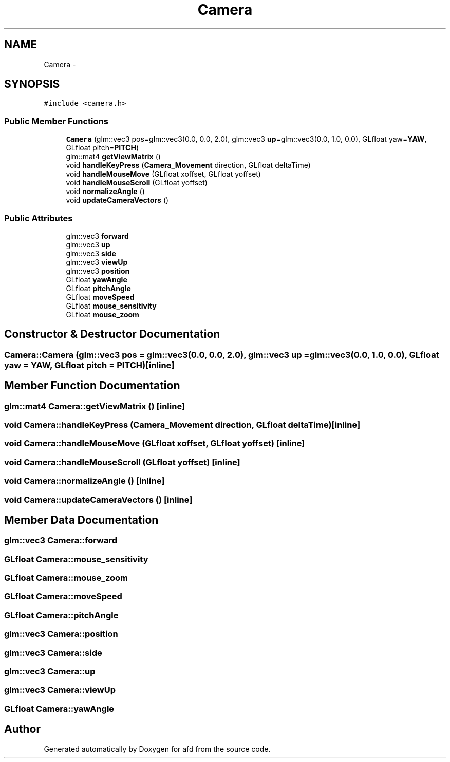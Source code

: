.TH "Camera" 3 "Thu Jun 14 2018" "afd" \" -*- nroff -*-
.ad l
.nh
.SH NAME
Camera \- 
.SH SYNOPSIS
.br
.PP
.PP
\fC#include <camera\&.h>\fP
.SS "Public Member Functions"

.in +1c
.ti -1c
.RI "\fBCamera\fP (glm::vec3 pos=glm::vec3(0\&.0, 0\&.0, 2\&.0), glm::vec3 \fBup\fP=glm::vec3(0\&.0, 1\&.0, 0\&.0), GLfloat yaw=\fBYAW\fP, GLfloat pitch=\fBPITCH\fP)"
.br
.ti -1c
.RI "glm::mat4 \fBgetViewMatrix\fP ()"
.br
.ti -1c
.RI "void \fBhandleKeyPress\fP (\fBCamera_Movement\fP direction, GLfloat deltaTime)"
.br
.ti -1c
.RI "void \fBhandleMouseMove\fP (GLfloat xoffset, GLfloat yoffset)"
.br
.ti -1c
.RI "void \fBhandleMouseScroll\fP (GLfloat yoffset)"
.br
.ti -1c
.RI "void \fBnormalizeAngle\fP ()"
.br
.ti -1c
.RI "void \fBupdateCameraVectors\fP ()"
.br
.in -1c
.SS "Public Attributes"

.in +1c
.ti -1c
.RI "glm::vec3 \fBforward\fP"
.br
.ti -1c
.RI "glm::vec3 \fBup\fP"
.br
.ti -1c
.RI "glm::vec3 \fBside\fP"
.br
.ti -1c
.RI "glm::vec3 \fBviewUp\fP"
.br
.ti -1c
.RI "glm::vec3 \fBposition\fP"
.br
.ti -1c
.RI "GLfloat \fByawAngle\fP"
.br
.ti -1c
.RI "GLfloat \fBpitchAngle\fP"
.br
.ti -1c
.RI "GLfloat \fBmoveSpeed\fP"
.br
.ti -1c
.RI "GLfloat \fBmouse_sensitivity\fP"
.br
.ti -1c
.RI "GLfloat \fBmouse_zoom\fP"
.br
.in -1c
.SH "Constructor & Destructor Documentation"
.PP 
.SS "Camera::Camera (glm::vec3 pos = \fCglm::vec3(0\&.0, 0\&.0, 2\&.0)\fP, glm::vec3 up = \fCglm::vec3(0\&.0, 1\&.0, 0\&.0)\fP, GLfloat yaw = \fC\fBYAW\fP\fP, GLfloat pitch = \fC\fBPITCH\fP\fP)\fC [inline]\fP"

.SH "Member Function Documentation"
.PP 
.SS "glm::mat4 Camera::getViewMatrix ()\fC [inline]\fP"

.SS "void Camera::handleKeyPress (\fBCamera_Movement\fP direction, GLfloat deltaTime)\fC [inline]\fP"

.SS "void Camera::handleMouseMove (GLfloat xoffset, GLfloat yoffset)\fC [inline]\fP"

.SS "void Camera::handleMouseScroll (GLfloat yoffset)\fC [inline]\fP"

.SS "void Camera::normalizeAngle ()\fC [inline]\fP"

.SS "void Camera::updateCameraVectors ()\fC [inline]\fP"

.SH "Member Data Documentation"
.PP 
.SS "glm::vec3 Camera::forward"

.SS "GLfloat Camera::mouse_sensitivity"

.SS "GLfloat Camera::mouse_zoom"

.SS "GLfloat Camera::moveSpeed"

.SS "GLfloat Camera::pitchAngle"

.SS "glm::vec3 Camera::position"

.SS "glm::vec3 Camera::side"

.SS "glm::vec3 Camera::up"

.SS "glm::vec3 Camera::viewUp"

.SS "GLfloat Camera::yawAngle"


.SH "Author"
.PP 
Generated automatically by Doxygen for afd from the source code\&.
